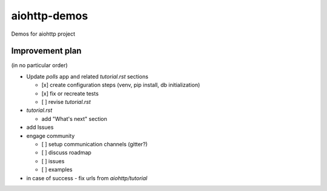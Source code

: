 =============
aiohttp-demos
=============

.. image:: https://travis-ci.org/aio-libs/aiohttp-demos.svg?branch=master
    :target: https://travis-ci.org/aio-libs/aiohttp-demos
.. image:: https://badges.gitter.im/Join%20Chat.svg
    :target: https://gitter.im/aio-libs/Lobby
    :alt: Chat on Gitter
.. image:: https://readthedocs.org/projects/aiohttp-demos/badge/?version=latest
   :target: http://aiohttp-demos.readthedocs.io/en/latest/
   :alt: Latest Read The Docs


Demos for aiohttp project

Improvement plan
-------------------
(in no particular order)

- Update `polls` app and related `tutorial.rst` sections

  - [x] create configuration steps (venv, pip install, db initialization)
  - [x] fix or recreate tests
  - [ ] revise `tutorial.rst`

- `tutorial.rst`

  - add "What's next" section

- add Issues

- engage community

  - [ ] setup communication channels (gitter?)
  - [ ] discuss roadmap
  - [ ] issues
  - [ ] examples

- in case of success - fix urls from `aiohttp/tutorial`
